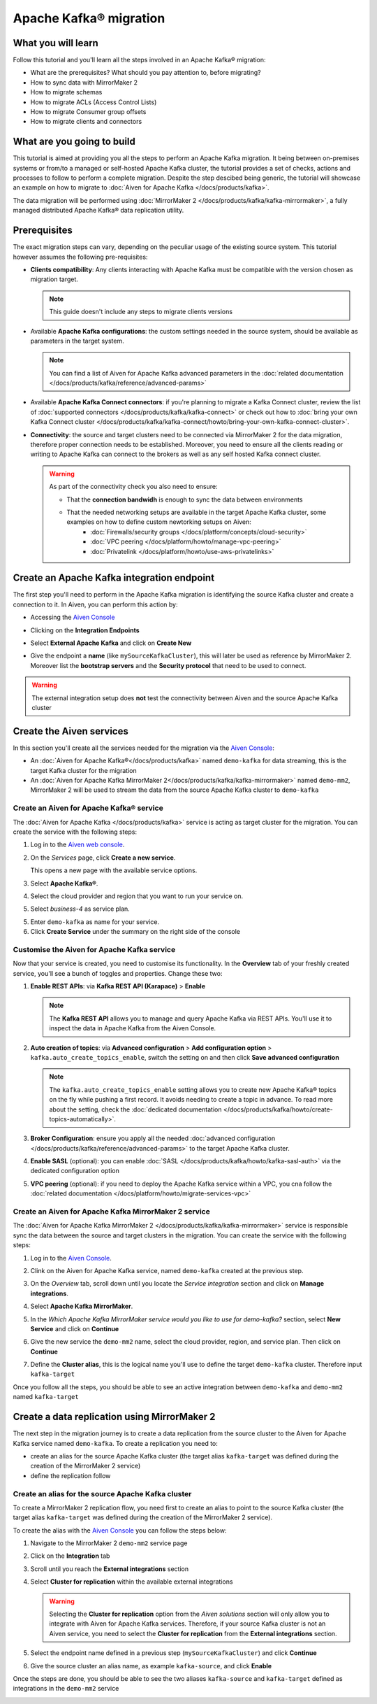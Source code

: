 Apache Kafka® migration
=======================

What you will learn
---------------------------

Follow this tutorial and you'll learn all the steps involved in an Apache Kafka® migration:

* What are the prerequisites? What should you pay attention to, before migrating?
* How to sync data with MirrorMaker 2
* How to migrate schemas
* How to migrate ACLs (Access Control Lists)
* How to migrate Consumer group offsets
* How to migrate clients and connectors


What are you going to build
---------------------------

This tutorial is aimed at providing you all the steps to perform an Apache Kafka migration. It being between on-premises systems or from/to a managed or self-hosted Apache Kafka cluster, the tutorial provides a set of checks, actions and processes to follow to perform a complete migration. Despite the step descibed being generic, the tutorial will showcase an example on how to migrate to :doc:`Aiven for Apache Kafka </docs/products/kafka>`.

The data migration will be performed using :doc:`MirrorMaker 2 </docs/products/kafka/kafka-mirrormaker>`, a fully managed distributed Apache Kafka® data replication utility.


.. mermaid::

    graph LR;

        id1(Source Apache Kafka cluster)-- source alias -->id2(MirrorMaker 2);
        id2-- sink alias -->id4(Target Apache Kafka cluster);


Prerequisites
-------------

The exact migration steps can vary, depending on the peculiar usage of the existing source system. This tutorial however assumes the following pre-requisites:

* **Clients compatibility**: Any clients interacting with Apache Kafka must be compatible with the version chosen as migration target.

  .. Note::

    This guide doesn't include any steps to migrate clients versions

* Available **Apache Kafka configurations**: the custom settings needed in the source system, should be available as parameters in the target system. 

  .. Note::

    You can find a list of Aiven for Apache Kafka advanced parameters in the :doc:`related documentation </docs/products/kafka/reference/advanced-params>`

* Available **Apache Kafka Connect connectors**: if you're planning to migrate a Kafka Connect cluster, review the list of :doc:`supported connectors </docs/products/kafka/kafka-connect>` or check out how to :doc:`bring your own Kafka Connect cluster </docs/products/kafka/kafka-connect/howto/bring-your-own-kafka-connect-cluster>`. 

* **Connectivity**: the source and target clusters need to be connected via MirrorMaker 2 for the data migration, therefore proper connection needs to be established. Moreover, you need to ensure all the clients reading or writing to Apache Kafka can connect to the brokers as well as any self hosted Kafka connect cluster. 

  .. Warning::

    As part of the connectivity check you also need to ensure:
        
    * That the **connection bandwidh** is enough to sync the data between environments
    * That the needed networking setups are available in the target Apache Kafka cluster, some examples on how to define custom newtorking setups on Aiven:
        * :doc:`Firewalls/security groups </docs/platform/concepts/cloud-security>`
        * :doc:`VPC peering </docs/platform/howto/manage-vpc-peering>`
        * :doc:`Privatelink </docs/platform/howto/use-aws-privatelinks>`


Create an Apache Kafka integration endpoint
-------------------------------------------

The first step you'll need to perform in the Apache Kafka migration is identifying the source Kafka cluster and create a connection to it. In Aiven, you can perform this action by:

* Accessing the `Aiven Console <https://console.aiven.io/>`_
* Clicking on the **Integration Endpoints**
  
  .. image:: /images/tutorials/kafka-migration/integration-endpoints.png
    :alt: The Aiven Console with the integration endpoints option highlighted

* Select **External Apache Kafka** and click on **Create New**

  .. image:: /images/tutorials/kafka-migration/external-kafka.png
    :alt: The Aiven Console with the option to create an External Apache Kafka integration highlighted

* Give the endpoint a **name** (like ``mySourceKafkaCluster``), this will later be used as reference by MirrorMaker 2. Moreover list the **bootstrap servers** and the **Security protocol** that need to be used to connect.

  .. image:: /images/tutorials/kafka-migration/external-kafka-details.png
    :alt: The list of parameters (endpoint name, bootstrap servers, security protocol) needed to define an External Apache Kafka integration

.. Warning::

    The external integration setup does **not** test the connectivity between Aiven and the source Apache Kafka cluster

Create the Aiven services
----------------------------

In this section you'll create all the services needed for the migration via the `Aiven Console <https://console.aiven.io/>`_:

* An :doc:`Aiven for Apache Kafka®</docs/products/kafka>` named ``demo-kafka`` for data streaming, this is the target Kafka cluster for the migration
* An :doc:`Aiven for Apache Kafka MirrorMaker 2</docs/products/kafka/kafka-mirrormaker>` named ``demo-mm2``, MirrorMaker 2 will be used to stream the data from the source Apache Kafka cluster to ``demo-kafka``


Create an Aiven for Apache Kafka® service
'''''''''''''''''''''''''''''''''''''''''''''

The :doc:`Aiven for Apache Kafka </docs/products/kafka>` service is acting as target cluster for the migration. You can create the service with the following steps:

1. Log in to the `Aiven web console <https://console.aiven.io/>`_.
2. On the *Services* page, click **Create a new service**.

   This opens a new page with the available service options.

   .. image:: /images/platform/concepts/console_create_service.png
      :alt: Aiven Console view for creating a new service

3. Select **Apache Kafka®**.

4. Select the cloud provider and region that you want to run your service on.

5. Select `business-4` as service plan.

5. Enter ``demo-kafka`` as name for your service.

6. Click **Create Service** under the summary on the right side of the console

Customise the Aiven for Apache Kafka service
''''''''''''''''''''''''''''''''''''''''''''

Now that your service is created, you need to customise its functionality. In the **Overview** tab of your freshly created service, you'll see a bunch of toggles and properties. Change these two:

1. **Enable REST APIs**: via **Kafka REST API (Karapace)** > **Enable**

   .. Note::

    The **Kafka REST API** allows you to manage and query Apache Kafka via REST APIs. You'll use it to inspect the data in Apache Kafka from the Aiven Console.

2. **Auto creation of topics**: via **Advanced configuration** > **Add configuration option** > ``kafka.auto_create_topics_enable``, switch the setting on and then click **Save advanced configuration**

   .. Note::

    The ``kafka.auto_create_topics_enable`` setting allows you to create new Apache Kafka® topics on the fly while pushing a first record. It avoids needing to create a topic in advance. To read more about the setting, check the :doc:`dedicated documentation </docs/products/kafka/howto/create-topics-automatically>`.

3. **Broker Configuration**: ensure you apply all the needed :doc:`advanced configuration </docs/products/kafka/reference/advanced-params>` to the target Apache Kafka cluster.
4. **Enable SASL** (optional): you can enable :doc:`SASL </docs/products/kafka/howto/kafka-sasl-auth>` via the dedicated configuration option
5. **VPC peering** (optional): if you need to deploy the Apache Kafka service within a VPC, you cna follow the :doc:`related documentation </docs/platform/howto/migrate-services-vpc>`

Create an Aiven for Apache Kafka MirrorMaker 2 service
''''''''''''''''''''''''''''''''''''''''''''''''''''''

The :doc:`Aiven for Apache Kafka MirrorMaker 2 </docs/products/kafka/kafka-mirrormaker>` service is responsible sync the data between the source and target clusters in the migration. You can create the service with the following steps:

1. Log in to the `Aiven Console <https://console.aiven.io/>`_.
2. Clink on the Aiven for Apache Kafka service, named ``demo-kafka`` created at the previous step.
3. On the *Overview* tab, scroll down until you locate the *Service integration* section and click on **Manage integrations**.

   .. image:: /images/tutorials/kafka-migration/service-integrations.png
      :alt: Aiven Console, *Service integration* section and **Manage integrations** button

4. Select **Apache Kafka MirrorMaker**.

   .. image:: /images/tutorials/kafka-migration/list-integrations.png
      :alt: Aiven Console, list of available integrations

5. In the *Which Apache Kafka MirrorMaker service would you like to use for demo-kafka?* section, select **New Service** and click on **Continue**

6. Give the new service the ``demo-mm2`` name, select the cloud provider, region, and service plan. Then click on **Continue**

7. Define the **Cluster alias**, this is the logical name you'll use to define the target ``demo-kafka`` cluster. Therefore input ``kafka-target``

Once you follow all the steps, you should be able to see an active integration between ``demo-kafka`` and ``demo-mm2`` named ``kafka-target``

.. image:: /images/tutorials/kafka-migration/mm2-active-integration.png
    :alt: Aiven Console, active MirrorMaker 2 integration


Create a data replication using MirrorMaker 2
---------------------------------------------

The next step in the migration journey is to create a data replication from the source cluster to the Aiven for Apache Kafka service named ``demo-kafka``. To create a replication you need to:

* create an alias for the source Apache Kafka cluster (the target alias ``kafka-target`` was defined during the creation of the MirrorMaker 2 service)
* define the replication follow

Create an alias for the source Apache Kafka cluster
'''''''''''''''''''''''''''''''''''''''''''''''''''

To create a MirrorMaker 2 replication flow, you need first to create an alias to point to the source Kafka cluster (the target alias ``kafka-target`` was defined during the creation of the MirrorMaker 2 service).

To create the alias with the `Aiven Console <https://console.aiven.io/>`_ you can follow the steps below:

1. Navigate to the MirrorMaker 2 ``demo-mm2`` service page
2. Click on the **Integration** tab
3. Scroll until you reach the **External integrations** section
4. Select **Cluster for replication** within the available external integrations

   .. Warning::

    Selecting the **Cluster for replication** option from the *Aiven solutions* section will only allow you to integrate with Aiven for Apache Kafka services. Therefore, if your source Kafka cluster is not an Aiven service, you need to select the **Cluster for replication** from the **External integrations** section.
    
5. Select the endpoint name defined in a previous step (``mySourceKafkaCluster``) and click **Continue**

   .. image:: /images/tutorials/kafka-migration/external-endpoint-integration.png
    :alt: Aiven Console, MirrorMaker 2 alias definition for the external Apache Kafka endpoint integration

6. Give the source cluster an alias name, as example ``kafka-source``, and click **Enable**

Once the steps are done, you should be able to see the two aliases ``kafka-source`` and ``kafka-target`` defined as integrations in the ``demo-mm2`` service

.. image:: /images/tutorials/kafka-migration/source-target-integration-enabled.png
    :alt: Aiven Console, MirrorMaker 2 source and target integration enabled



